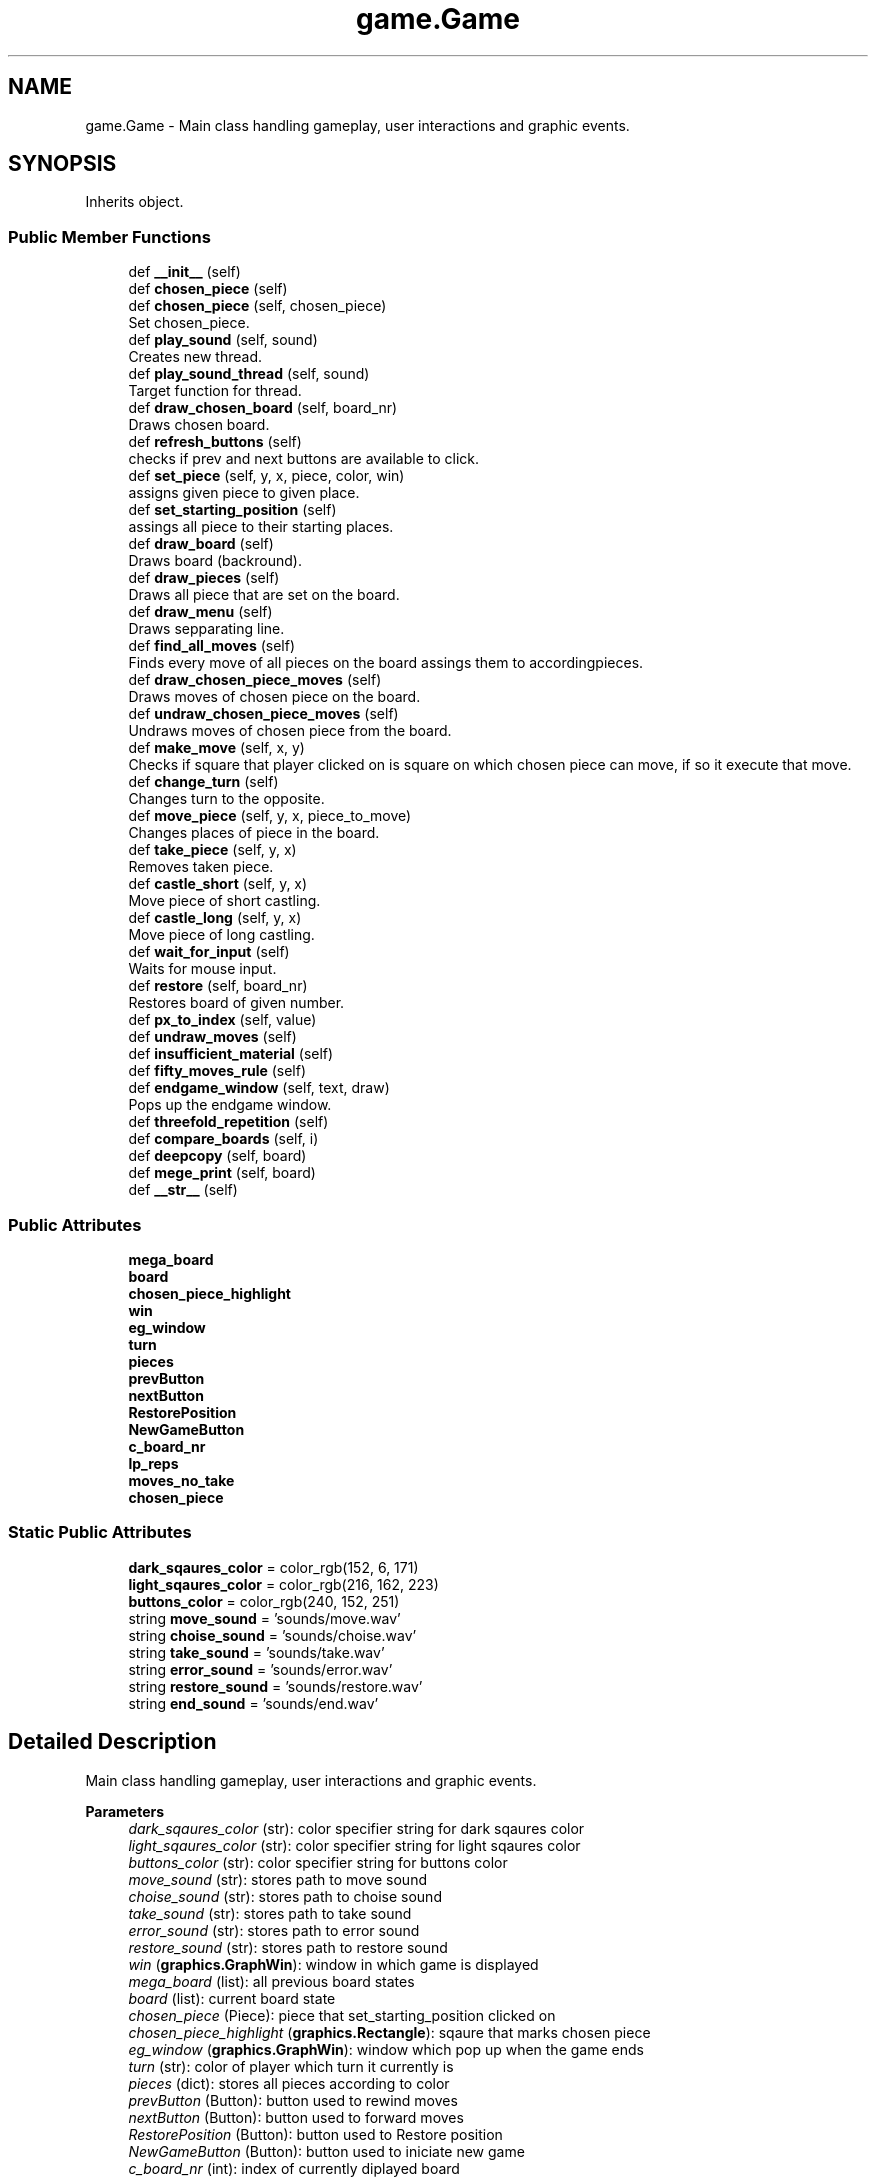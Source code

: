.TH "game.Game" 3 "Mon Dec 19 2022" "Chess App" \" -*- nroff -*-
.ad l
.nh
.SH NAME
game.Game \- Main class handling gameplay, user interactions and graphic events\&.  

.SH SYNOPSIS
.br
.PP
.PP
Inherits object\&.
.SS "Public Member Functions"

.in +1c
.ti -1c
.RI "def \fB__init__\fP (self)"
.br
.ti -1c
.RI "def \fBchosen_piece\fP (self)"
.br
.ti -1c
.RI "def \fBchosen_piece\fP (self, chosen_piece)"
.br
.RI "Set chosen_piece\&. "
.ti -1c
.RI "def \fBplay_sound\fP (self, sound)"
.br
.RI "Creates new thread\&. "
.ti -1c
.RI "def \fBplay_sound_thread\fP (self, sound)"
.br
.RI "Target function for thread\&. "
.ti -1c
.RI "def \fBdraw_chosen_board\fP (self, board_nr)"
.br
.RI "Draws chosen board\&. "
.ti -1c
.RI "def \fBrefresh_buttons\fP (self)"
.br
.RI "checks if prev and next buttons are available to click\&. "
.ti -1c
.RI "def \fBset_piece\fP (self, y, x, piece, color, win)"
.br
.RI "assigns given piece to given place\&. "
.ti -1c
.RI "def \fBset_starting_position\fP (self)"
.br
.RI "assings all piece to their starting places\&. "
.ti -1c
.RI "def \fBdraw_board\fP (self)"
.br
.RI "Draws board (backround)\&. "
.ti -1c
.RI "def \fBdraw_pieces\fP (self)"
.br
.RI "Draws all piece that are set on the board\&. "
.ti -1c
.RI "def \fBdraw_menu\fP (self)"
.br
.RI "Draws sepparating line\&. "
.ti -1c
.RI "def \fBfind_all_moves\fP (self)"
.br
.RI "Finds every move of all pieces on the board assings them to accordingpieces\&. "
.ti -1c
.RI "def \fBdraw_chosen_piece_moves\fP (self)"
.br
.RI "Draws moves of chosen piece on the board\&. "
.ti -1c
.RI "def \fBundraw_chosen_piece_moves\fP (self)"
.br
.RI "Undraws moves of chosen piece from the board\&. "
.ti -1c
.RI "def \fBmake_move\fP (self, x, y)"
.br
.RI "Checks if square that player clicked on is square on which chosen piece can move, if so it execute that move\&. "
.ti -1c
.RI "def \fBchange_turn\fP (self)"
.br
.RI "Changes turn to the opposite\&. "
.ti -1c
.RI "def \fBmove_piece\fP (self, y, x, piece_to_move)"
.br
.RI "Changes places of piece in the board\&. "
.ti -1c
.RI "def \fBtake_piece\fP (self, y, x)"
.br
.RI "Removes taken piece\&. "
.ti -1c
.RI "def \fBcastle_short\fP (self, y, x)"
.br
.RI "Move piece of short castling\&. "
.ti -1c
.RI "def \fBcastle_long\fP (self, y, x)"
.br
.RI "Move piece of long castling\&. "
.ti -1c
.RI "def \fBwait_for_input\fP (self)"
.br
.RI "Waits for mouse input\&. "
.ti -1c
.RI "def \fBrestore\fP (self, board_nr)"
.br
.RI "Restores board of given number\&. "
.ti -1c
.RI "def \fBpx_to_index\fP (self, value)"
.br
.ti -1c
.RI "def \fBundraw_moves\fP (self)"
.br
.ti -1c
.RI "def \fBinsufficient_material\fP (self)"
.br
.ti -1c
.RI "def \fBfifty_moves_rule\fP (self)"
.br
.ti -1c
.RI "def \fBendgame_window\fP (self, text, draw)"
.br
.RI "Pops up the endgame window\&. "
.ti -1c
.RI "def \fBthreefold_repetition\fP (self)"
.br
.ti -1c
.RI "def \fBcompare_boards\fP (self, i)"
.br
.ti -1c
.RI "def \fBdeepcopy\fP (self, board)"
.br
.ti -1c
.RI "def \fBmege_print\fP (self, board)"
.br
.ti -1c
.RI "def \fB__str__\fP (self)"
.br
.in -1c
.SS "Public Attributes"

.in +1c
.ti -1c
.RI "\fBmega_board\fP"
.br
.ti -1c
.RI "\fBboard\fP"
.br
.ti -1c
.RI "\fBchosen_piece_highlight\fP"
.br
.ti -1c
.RI "\fBwin\fP"
.br
.ti -1c
.RI "\fBeg_window\fP"
.br
.ti -1c
.RI "\fBturn\fP"
.br
.ti -1c
.RI "\fBpieces\fP"
.br
.ti -1c
.RI "\fBprevButton\fP"
.br
.ti -1c
.RI "\fBnextButton\fP"
.br
.ti -1c
.RI "\fBRestorePosition\fP"
.br
.ti -1c
.RI "\fBNewGameButton\fP"
.br
.ti -1c
.RI "\fBc_board_nr\fP"
.br
.ti -1c
.RI "\fBlp_reps\fP"
.br
.ti -1c
.RI "\fBmoves_no_take\fP"
.br
.ti -1c
.RI "\fBchosen_piece\fP"
.br
.in -1c
.SS "Static Public Attributes"

.in +1c
.ti -1c
.RI "\fBdark_sqaures_color\fP = color_rgb(152, 6, 171)"
.br
.ti -1c
.RI "\fBlight_sqaures_color\fP = color_rgb(216, 162, 223)"
.br
.ti -1c
.RI "\fBbuttons_color\fP = color_rgb(240, 152, 251)"
.br
.ti -1c
.RI "string \fBmove_sound\fP = 'sounds/move\&.wav'"
.br
.ti -1c
.RI "string \fBchoise_sound\fP = 'sounds/choise\&.wav'"
.br
.ti -1c
.RI "string \fBtake_sound\fP = 'sounds/take\&.wav'"
.br
.ti -1c
.RI "string \fBerror_sound\fP = 'sounds/error\&.wav'"
.br
.ti -1c
.RI "string \fBrestore_sound\fP = 'sounds/restore\&.wav'"
.br
.ti -1c
.RI "string \fBend_sound\fP = 'sounds/end\&.wav'"
.br
.in -1c
.SH "Detailed Description"
.PP 
Main class handling gameplay, user interactions and graphic events\&. 


.PP
\fBParameters\fP
.RS 4
\fIdark_sqaures_color\fP (str): color specifier string for dark sqaures color 
.br
\fIlight_sqaures_color\fP (str): color specifier string for light sqaures color 
.br
\fIbuttons_color\fP (str): color specifier string for buttons color
.br
\fImove_sound\fP (str): stores path to move sound 
.br
\fIchoise_sound\fP (str): stores path to choise sound 
.br
\fItake_sound\fP (str): stores path to take sound 
.br
\fIerror_sound\fP (str): stores path to error sound 
.br
\fIrestore_sound\fP (str): stores path to restore sound
.br
\fIwin\fP (\fBgraphics\&.GraphWin\fP): window in which game is displayed 
.br
\fImega_board\fP (list): all previous board states 
.br
\fIboard\fP (list): current board state 
.br
\fIchosen_piece\fP (Piece): piece that set_starting_position clicked on 
.br
\fIchosen_piece_highlight\fP (\fBgraphics\&.Rectangle\fP): sqaure that marks chosen piece 
.br
\fIeg_window\fP (\fBgraphics\&.GraphWin\fP): window which pop up when the game ends 
.br
\fIturn\fP (str): color of player which turn it currently is 
.br
\fIpieces\fP (dict): stores all pieces according to color
.br
\fIprevButton\fP (Button): button used to rewind moves 
.br
\fInextButton\fP (Button): button used to forward moves 
.br
\fIRestorePosition\fP (Button): button used to Restore position 
.br
\fINewGameButton\fP (Button): button used to iniciate new game
.br
\fIc_board_nr\fP (int): index of currently diplayed board 
.br
\fIlp_reps\fP (list): list of numbers indicating on which move last possible repetition could have occured 
.br
\fImoves_no_take\fP (int): number of moves in row whithout taking 
.RE
.PP

.SH "Member Function Documentation"
.PP 
.SS "def game\&.Game\&.castle_long ( self,  y,  x)"

.PP
Move piece of long castling\&. 
.PP
\fBParameters\fP
.RS 4
\fIx\fP (int): horizontal cooridante of the king 
.br
\fIy\fP (int): vertical cooridante of the king 
.RE
.PP

.SS "def game\&.Game\&.castle_short ( self,  y,  x)"

.PP
Move piece of short castling\&. 
.PP
\fBParameters\fP
.RS 4
\fIx\fP (int): horizontal cooridante of the king 
.br
\fIy\fP (int): vertical cooridante of the king 
.RE
.PP

.SS "def game\&.Game\&.change_turn ( self)"

.PP
Changes turn to the opposite\&. 
.SS "def game\&.Game\&.chosen_piece ( self,  chosen_piece)"

.PP
Set chosen_piece\&. Assigns and unassings highlight to chosen piece\&.
.PP
\fBParameters\fP
.RS 4
\fIchosen_piece\fP (Piece): piece clicked on by player 
.RE
.PP

.SS "def game\&.Game\&.compare_boards ( self,  i)"

.PP
\fBParameters\fP
.RS 4
\fIi\fP (int): number of board that will be compared to current
.RE
.PP
\fBReturns\fP
.RS 4
True if the compared boards were the same 
.PP
False if not 
.PP
Kill (str): if spotted a board state that cannot be repeated 
.RE
.PP

.SS "def game\&.Game\&.deepcopy ( self,  board)"

.PP
\fBParameters\fP
.RS 4
\fIboard\fP (list): board that will be deepcopied
.RE
.PP
\fBReturns\fP
.RS 4
list: deepcopied board 
.RE
.PP

.SS "def game\&.Game\&.draw_board ( self)"

.PP
Draws board (backround)\&. Draws fields legend\&. 
.SS "def game\&.Game\&.draw_chosen_board ( self,  board_nr)"

.PP
Draws chosen board\&. 
.PP
\fBParameters\fP
.RS 4
\fIboard_nr\fP (int): number of the board to be drawn 
.RE
.PP

.SS "def game\&.Game\&.draw_menu ( self)"

.PP
Draws sepparating line\&. Draws all buttons in menu\&. 
.SS "def game\&.Game\&.endgame_window ( self,  text,  draw)"

.PP
Pops up the endgame window\&. 
.PP
\fBParameters\fP
.RS 4
\fItext\fP (str): text that will be displayed in endgame window 
.br
\fIdraw\fP (bool): True if game ended in a draw 
.RE
.PP

.SS "def game\&.Game\&.fifty_moves_rule ( self)"

.PP
\fBReturns\fP
.RS 4
True if there was 50 moves without taking or moving pawn in row 
.PP
False if not 
.RE
.PP

.SS "def game\&.Game\&.insufficient_material ( self)"

.PP
\fBReturns\fP
.RS 4
True if there is insufficient material on the board to win @reutrn False if not 
.RE
.PP

.SS "def game\&.Game\&.make_move ( self,  x,  y)"

.PP
Checks if square that player clicked on is square on which chosen piece can move, if so it execute that move\&. 
.PP
\fBParameters\fP
.RS 4
\fIx\fP (int): horizontal coordinate of clicked square 
.br
\fIy\fP (int): vertical coordinate of clicked square
.RE
.PP
\fBReturns\fP
.RS 4
True if square that player clicked on is square on which chosen piece can move @reutrn False if not 
.RE
.PP

.SS "def game\&.Game\&.move_piece ( self,  y,  x,  piece_to_move)"

.PP
Changes places of piece in the board\&. Initiate move_piece for the piece (changing coordinates)\&. Decects if promotion occurs and iniciate it\&. If moved piece is Rook or King assings on which move it was moved (declaining castle rights)\&.
.PP
\fBParameters\fP
.RS 4
\fIpiece_to_move\fP (piece): piece that designated to move 
.br
\fIx\fP (int): piece will move to this cooridante 
.br
\fIy\fP (int): piece will move to this cooridante 
.RE
.PP

.SS "def game\&.Game\&.play_sound ( self,  sound)"

.PP
Creates new thread\&. Plays sounds in the new thread\&.
.PP
\fBParameters\fP
.RS 4
\fIsound\fP (str): path to chosen sounds 
.RE
.PP

.SS "def game\&.Game\&.play_sound_thread ( self,  sound)"

.PP
Target function for thread\&. 
.PP
\fBParameters\fP
.RS 4
\fIsound\fP (str): path to chosen sounds 
.RE
.PP

.SS "def game\&.Game\&.px_to_index ( self,  value)"

.PP
\fBParameters\fP
.RS 4
\fIvalue\fP (int, float): value in pixels
.RE
.PP
\fBReturns\fP
.RS 4
int: value of index containing given pixel value 
.RE
.PP

.SS "def game\&.Game\&.restore ( self,  board_nr)"

.PP
Restores board of given number\&. 
.PP
\fBParameters\fP
.RS 4
\fIboard_nr\fP (int): number of the board to be restored 
.RE
.PP

.SS "def game\&.Game\&.take_piece ( self,  y,  x)"

.PP
Removes taken piece\&. Resets moves without taking counter\&.
.PP
\fBParameters\fP
.RS 4
\fIpiece_to_move\fP (piece): piece that designated to move 
.br
\fIx\fP (int): horizontal cooridante of piece that will be removed 
.br
\fIy\fP (int): vertical cooridante of piece that will be removed 
.RE
.PP

.SS "def game\&.Game\&.threefold_repetition ( self)"

.PP
\fBReturns\fP
.RS 4
True if there is the position was repeted 3 times 
.PP
False if not 
.RE
.PP

.SS "def game\&.Game\&.wait_for_input ( self)"

.PP
Waits for mouse input\&. Acts accordingly to input\&. 

.SH "Author"
.PP 
Generated automatically by Doxygen for Chess App from the source code\&.
